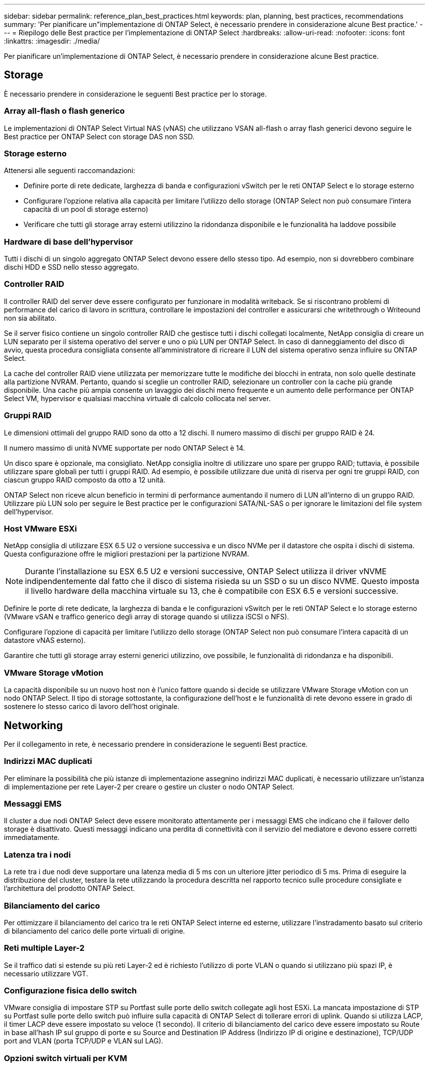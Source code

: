---
sidebar: sidebar 
permalink: reference_plan_best_practices.html 
keywords: plan, planning, best practices, recommendations 
summary: 'Per pianificare un"implementazione di ONTAP Select, è necessario prendere in considerazione alcune Best practice.' 
---
= Riepilogo delle Best practice per l'implementazione di ONTAP Select
:hardbreaks:
:allow-uri-read: 
:nofooter: 
:icons: font
:linkattrs: 
:imagesdir: ./media/


[role="lead"]
Per pianificare un'implementazione di ONTAP Select, è necessario prendere in considerazione alcune Best practice.



== Storage

È necessario prendere in considerazione le seguenti Best practice per lo storage.



=== Array all-flash o flash generico

Le implementazioni di ONTAP Select Virtual NAS (vNAS) che utilizzano VSAN all-flash o array flash generici devono seguire le Best practice per ONTAP Select con storage DAS non SSD.



=== Storage esterno

Attenersi alle seguenti raccomandazioni:

* Definire porte di rete dedicate, larghezza di banda e configurazioni vSwitch per le reti ONTAP Select e lo storage esterno
* Configurare l'opzione relativa alla capacità per limitare l'utilizzo dello storage (ONTAP Select non può consumare l'intera capacità di un pool di storage esterno)
* Verificare che tutti gli storage array esterni utilizzino la ridondanza disponibile e le funzionalità ha laddove possibile




=== Hardware di base dell'hypervisor

Tutti i dischi di un singolo aggregato ONTAP Select devono essere dello stesso tipo. Ad esempio, non si dovrebbero combinare dischi HDD e SSD nello stesso aggregato.



=== Controller RAID

Il controller RAID del server deve essere configurato per funzionare in modalità writeback. Se si riscontrano problemi di performance del carico di lavoro in scrittura, controllare le impostazioni del controller e assicurarsi che writethrough o Writeound non sia abilitato.

Se il server fisico contiene un singolo controller RAID che gestisce tutti i dischi collegati localmente, NetApp consiglia di creare un LUN separato per il sistema operativo del server e uno o più LUN per ONTAP Select. In caso di danneggiamento del disco di avvio, questa procedura consigliata consente all'amministratore di ricreare il LUN del sistema operativo senza influire su ONTAP Select.

La cache del controller RAID viene utilizzata per memorizzare tutte le modifiche dei blocchi in entrata, non solo quelle destinate alla partizione NVRAM. Pertanto, quando si sceglie un controller RAID, selezionare un controller con la cache più grande disponibile. Una cache più ampia consente un lavaggio dei dischi meno frequente e un aumento delle performance per ONTAP Select VM, hypervisor e qualsiasi macchina virtuale di calcolo collocata nel server.



=== Gruppi RAID

Le dimensioni ottimali del gruppo RAID sono da otto a 12 dischi. Il numero massimo di dischi per gruppo RAID è 24.

Il numero massimo di unità NVME supportate per nodo ONTAP Select è 14.

Un disco spare è opzionale, ma consigliato. NetApp consiglia inoltre di utilizzare uno spare per gruppo RAID; tuttavia, è possibile utilizzare spare globali per tutti i gruppi RAID. Ad esempio, è possibile utilizzare due unità di riserva per ogni tre gruppi RAID, con ciascun gruppo RAID composto da otto a 12 unità.

ONTAP Select non riceve alcun beneficio in termini di performance aumentando il numero di LUN all'interno di un gruppo RAID. Utilizzare più LUN solo per seguire le Best practice per le configurazioni SATA/NL-SAS o per ignorare le limitazioni del file system dell'hypervisor.



=== Host VMware ESXi

NetApp consiglia di utilizzare ESX 6.5 U2 o versione successiva e un disco NVMe per il datastore che ospita i dischi di sistema. Questa configurazione offre le migliori prestazioni per la partizione NVRAM.


NOTE: Durante l'installazione su ESX 6.5 U2 e versioni successive, ONTAP Select utilizza il driver vNVME indipendentemente dal fatto che il disco di sistema risieda su un SSD o su un disco NVME. Questo imposta il livello hardware della macchina virtuale su 13, che è compatibile con ESX 6.5 e versioni successive.

Definire le porte di rete dedicate, la larghezza di banda e le configurazioni vSwitch per le reti ONTAP Select e lo storage esterno (VMware vSAN e traffico generico degli array di storage quando si utilizza iSCSI o NFS).

Configurare l'opzione di capacità per limitare l'utilizzo dello storage (ONTAP Select non può consumare l'intera capacità di un datastore vNAS esterno).

Garantire che tutti gli storage array esterni generici utilizzino, ove possibile, le funzionalità di ridondanza e ha disponibili.



=== VMware Storage vMotion

La capacità disponibile su un nuovo host non è l'unico fattore quando si decide se utilizzare VMware Storage vMotion con un nodo ONTAP Select. Il tipo di storage sottostante, la configurazione dell'host e le funzionalità di rete devono essere in grado di sostenere lo stesso carico di lavoro dell'host originale.



== Networking

Per il collegamento in rete, è necessario prendere in considerazione le seguenti Best practice.



=== Indirizzi MAC duplicati

Per eliminare la possibilità che più istanze di implementazione assegnino indirizzi MAC duplicati, è necessario utilizzare un'istanza di implementazione per rete Layer-2 per creare o gestire un cluster o nodo ONTAP Select.



=== Messaggi EMS

Il cluster a due nodi ONTAP Select deve essere monitorato attentamente per i messaggi EMS che indicano che il failover dello storage è disattivato. Questi messaggi indicano una perdita di connettività con il servizio del mediatore e devono essere corretti immediatamente.



=== Latenza tra i nodi

La rete tra i due nodi deve supportare una latenza media di 5 ms con un ulteriore jitter periodico di 5 ms. Prima di eseguire la distribuzione del cluster, testare la rete utilizzando la procedura descritta nel rapporto tecnico sulle procedure consigliate e l'architettura del prodotto ONTAP Select.



=== Bilanciamento del carico

Per ottimizzare il bilanciamento del carico tra le reti ONTAP Select interne ed esterne, utilizzare l'instradamento basato sul criterio di bilanciamento del carico delle porte virtuali di origine.



=== Reti multiple Layer-2

Se il traffico dati si estende su più reti Layer-2 ed è richiesto l'utilizzo di porte VLAN o quando si utilizzano più spazi IP, è necessario utilizzare VGT.



=== Configurazione fisica dello switch

VMware consiglia di impostare STP su Portfast sulle porte dello switch collegate agli host ESXi. La mancata impostazione di STP su Portfast sulle porte dello switch può influire sulla capacità di ONTAP Select di tollerare errori di uplink. Quando si utilizza LACP, il timer LACP deve essere impostato su veloce (1 secondo). Il criterio di bilanciamento del carico deve essere impostato su Route in base all'hash IP sul gruppo di porte e su Source and Destination IP Address (Indirizzo IP di origine e destinazione), TCP/UDP port and VLAN (porta TCP/UDP e VLAN sul LAG).



=== Opzioni switch virtuali per KVM

È necessario configurare uno switch virtuale su ciascuno degli host ONTAP Select per supportare la rete esterna e la rete interna (solo cluster multi-nodo). Nell'ambito dell'implementazione di un cluster a più nodi, è necessario verificare la connettività di rete sulla rete cluster interna.

Per ulteriori informazioni su come configurare un Open vSwitch su un host hypervisor, vedere la link:https://www.netapp.com/media/13134-tr4613.pdf["Architettura e Best practice del prodotto ONTAP Select su KVM"^] report tecnico.



== HA

Per l'alta disponibilità, è necessario prendere in considerazione le seguenti Best practice.



=== Implementare i backup

È consigliabile eseguire regolarmente il backup dei dati di configurazione di implementazione, anche dopo la creazione di un cluster. Ciò diventa particolarmente importante con i cluster a due nodi, perché i dati di configurazione del mediatore sono inclusi nel backup.

Dopo aver creato o implementato un cluster, è necessario eseguire il backup dei dati di configurazione di ONTAP Select Deploy.



=== Aggregati mirrorati

Anche se l'esistenza dell'aggregato mirrorato è necessaria per fornire una copia aggiornata (RPO 0) dell'aggregato primario, fare attenzione che l'aggregato primario non venga eseguito a basso livello di spazio libero. In presenza di uno spazio ridotto nell'aggregato primario, ONTAP può eliminare la copia Snapshot comune utilizzata come base per il giveback dello storage. Questo funziona come progettato per adattarsi alle scritture dei client. Tuttavia, la mancanza di una copia Snapshot comune in caso di failback richiede che il nodo ONTAP Select faccia una linea di base completa dall'aggregato mirrorato. Questa operazione può richiedere molto tempo in un ambiente senza condivisione.


NOTE: NetApp consiglia di mantenere almeno il 20% di spazio libero per gli aggregati con mirroring, per performance e disponibilità ottimali dello storage. Sebbene il consiglio sia del 10% per gli aggregati non speculari, il filesystem può utilizzare il 10% di spazio aggiuntivo per assorbire le modifiche incrementali. I cambiamenti incrementali aumentano l'utilizzo dello spazio per gli aggregati con mirroring grazie all'architettura copy-on-write basata su Snapshot di ONTAP. Il mancato rispetto di queste Best practice potrebbe avere un impatto negativo sulle prestazioni. Il takeover della high Availability è supportato solo quando gli aggregati di dati sono configurati come aggregati con mirroring.



=== Aggregazione NIC, raggruppamento e failover

ONTAP Select supporta un singolo collegamento da 10 GB per cluster a due nodi; tuttavia, è una Best practice NetApp avere ridondanza hardware tramite l'aggregazione NIC o il raggruppamento NIC sulle reti interne ed esterne del cluster ONTAP Select.

Se una scheda di rete dispone di più ASIC (Application-Specific Integrated Circuits), selezionare una porta di rete da ogni ASIC quando si costruisce un costrutto di rete attraverso il raggruppamento NIC per le reti interne ed esterne.

NetApp consiglia di attivare la modalità LACP sia su ESX che sugli switch fisici. Inoltre, il timer LACP deve essere impostato su FAST (1 secondo) sullo switch fisico, sulle porte, sulle interfacce del canale delle porte e sulle VMNIC.

Quando si utilizza un vSwitch distribuito con LACP, NetApp consiglia di configurare il criterio di bilanciamento del carico su Route in base all'hash IP sul gruppo di porte, l'indirizzo IP di origine e destinazione, la porta TCP/UDP e la VLAN sul LAG.



=== Best practice di ha (MetroCluster SDS) con due nodi estesi

Prima di creare un SDS MetroCluster, utilizzare il correttore di connettività ONTAP Deploy per assicurarsi che la latenza di rete tra i due data center rientri nell'intervallo accettabile.

Esiste un'ulteriore avvertenza quando si utilizzano i tag guest virtuali (VGT) e i cluster a due nodi. Nelle configurazioni cluster a due nodi, l'indirizzo IP di gestione dei nodi viene utilizzato per stabilire la connettività iniziale al mediatore prima che ONTAP sia completamente disponibile. Pertanto, solo l'EST (External Switch Tagging) e il tag VST (Virtual Switch Tagging) sono supportati sul gruppo di porte mappato alla LIF di gestione dei nodi (porta e0a). Inoltre, se sia la gestione che il traffico dati utilizzano lo stesso gruppo di porte, solo EST e VST sono supportati per l'intero cluster a due nodi.
